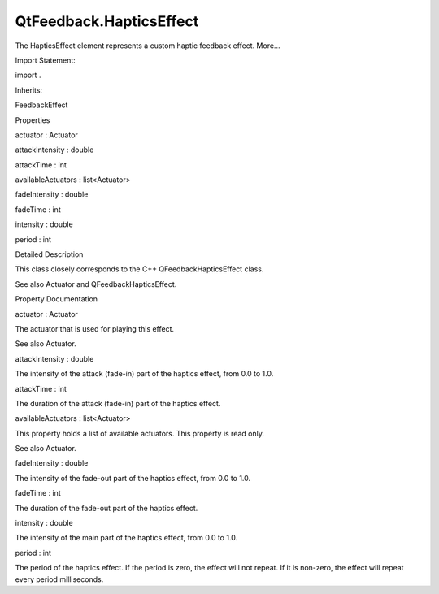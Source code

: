 QtFeedback.HapticsEffect
========================

.. raw:: html

   <p>

The HapticsEffect element represents a custom haptic feedback effect.
More...

.. raw:: html

   </p>

.. raw:: html

   <!-- @@@HapticsEffect -->

.. raw:: html

   <table class="alignedsummary">

.. raw:: html

   <tr>

.. raw:: html

   <td class="memItemLeft rightAlign topAlign">

Import Statement:

.. raw:: html

   </td>

.. raw:: html

   <td class="memItemRight bottomAlign">

import .

.. raw:: html

   </td>

.. raw:: html

   </tr>

.. raw:: html

   <tr>

.. raw:: html

   <td class="memItemLeft rightAlign topAlign">

Inherits:

.. raw:: html

   </td>

.. raw:: html

   <td class="memItemRight bottomAlign">

.. raw:: html

   <p>

FeedbackEffect

.. raw:: html

   </p>

.. raw:: html

   </td>

.. raw:: html

   </tr>

.. raw:: html

   </table>

.. raw:: html

   <ul>

.. raw:: html

   </ul>

.. raw:: html

   <h2 id="properties">

Properties

.. raw:: html

   </h2>

.. raw:: html

   <ul>

.. raw:: html

   <li class="fn">

actuator : Actuator

.. raw:: html

   </li>

.. raw:: html

   <li class="fn">

attackIntensity : double

.. raw:: html

   </li>

.. raw:: html

   <li class="fn">

attackTime : int

.. raw:: html

   </li>

.. raw:: html

   <li class="fn">

availableActuators : list<Actuator>

.. raw:: html

   </li>

.. raw:: html

   <li class="fn">

fadeIntensity : double

.. raw:: html

   </li>

.. raw:: html

   <li class="fn">

fadeTime : int

.. raw:: html

   </li>

.. raw:: html

   <li class="fn">

intensity : double

.. raw:: html

   </li>

.. raw:: html

   <li class="fn">

period : int

.. raw:: html

   </li>

.. raw:: html

   </ul>

.. raw:: html

   <!-- $$$HapticsEffect-description -->

.. raw:: html

   <h2 id="details">

Detailed Description

.. raw:: html

   </h2>

.. raw:: html

   </p>

.. raw:: html

   <p>

This class closely corresponds to the C++ QFeedbackHapticsEffect class.

.. raw:: html

   </p>

.. raw:: html

   <pre class="qml">import QtFeedback 5.0
   HapticsEffect {
   id: rumbleEffect
   attackIntensity: 0.0
   attackTime: 250
   intensity: 1.0
   duration: 100
   fadeTime: 250
   fadeIntensity: 0.0
   }
   MouseArea {
   onClicked: {
   rumbleEffect.start();  // plays a rumble effect
   }</pre>

.. raw:: html

   <p>

See also Actuator and QFeedbackHapticsEffect.

.. raw:: html

   </p>

.. raw:: html

   <!-- @@@HapticsEffect -->

.. raw:: html

   <h2>

Property Documentation

.. raw:: html

   </h2>

.. raw:: html

   <!-- $$$actuator -->

.. raw:: html

   <table class="qmlname">

.. raw:: html

   <tr valign="top" id="actuator-prop">

.. raw:: html

   <td class="tblQmlPropNode">

.. raw:: html

   <p>

actuator : Actuator

.. raw:: html

   </p>

.. raw:: html

   </td>

.. raw:: html

   </tr>

.. raw:: html

   </table>

.. raw:: html

   <p>

The actuator that is used for playing this effect.

.. raw:: html

   </p>

.. raw:: html

   <p>

See also Actuator.

.. raw:: html

   </p>

.. raw:: html

   <!-- @@@actuator -->

.. raw:: html

   <table class="qmlname">

.. raw:: html

   <tr valign="top" id="attackIntensity-prop">

.. raw:: html

   <td class="tblQmlPropNode">

.. raw:: html

   <p>

attackIntensity : double

.. raw:: html

   </p>

.. raw:: html

   </td>

.. raw:: html

   </tr>

.. raw:: html

   </table>

.. raw:: html

   <p>

The intensity of the attack (fade-in) part of the haptics effect, from
0.0 to 1.0.

.. raw:: html

   </p>

.. raw:: html

   <!-- @@@attackIntensity -->

.. raw:: html

   <table class="qmlname">

.. raw:: html

   <tr valign="top" id="attackTime-prop">

.. raw:: html

   <td class="tblQmlPropNode">

.. raw:: html

   <p>

attackTime : int

.. raw:: html

   </p>

.. raw:: html

   </td>

.. raw:: html

   </tr>

.. raw:: html

   </table>

.. raw:: html

   <p>

The duration of the attack (fade-in) part of the haptics effect.

.. raw:: html

   </p>

.. raw:: html

   <!-- @@@attackTime -->

.. raw:: html

   <table class="qmlname">

.. raw:: html

   <tr valign="top" id="availableActuators-prop">

.. raw:: html

   <td class="tblQmlPropNode">

.. raw:: html

   <p>

availableActuators : list<Actuator>

.. raw:: html

   </p>

.. raw:: html

   </td>

.. raw:: html

   </tr>

.. raw:: html

   </table>

.. raw:: html

   <p>

This property holds a list of available actuators. This property is read
only.

.. raw:: html

   </p>

.. raw:: html

   <p>

See also Actuator.

.. raw:: html

   </p>

.. raw:: html

   <!-- @@@availableActuators -->

.. raw:: html

   <table class="qmlname">

.. raw:: html

   <tr valign="top" id="fadeIntensity-prop">

.. raw:: html

   <td class="tblQmlPropNode">

.. raw:: html

   <p>

fadeIntensity : double

.. raw:: html

   </p>

.. raw:: html

   </td>

.. raw:: html

   </tr>

.. raw:: html

   </table>

.. raw:: html

   <p>

The intensity of the fade-out part of the haptics effect, from 0.0 to
1.0.

.. raw:: html

   </p>

.. raw:: html

   <!-- @@@fadeIntensity -->

.. raw:: html

   <table class="qmlname">

.. raw:: html

   <tr valign="top" id="fadeTime-prop">

.. raw:: html

   <td class="tblQmlPropNode">

.. raw:: html

   <p>

fadeTime : int

.. raw:: html

   </p>

.. raw:: html

   </td>

.. raw:: html

   </tr>

.. raw:: html

   </table>

.. raw:: html

   <p>

The duration of the fade-out part of the haptics effect.

.. raw:: html

   </p>

.. raw:: html

   <!-- @@@fadeTime -->

.. raw:: html

   <table class="qmlname">

.. raw:: html

   <tr valign="top" id="intensity-prop">

.. raw:: html

   <td class="tblQmlPropNode">

.. raw:: html

   <p>

intensity : double

.. raw:: html

   </p>

.. raw:: html

   </td>

.. raw:: html

   </tr>

.. raw:: html

   </table>

.. raw:: html

   <p>

The intensity of the main part of the haptics effect, from 0.0 to 1.0.

.. raw:: html

   </p>

.. raw:: html

   <!-- @@@intensity -->

.. raw:: html

   <table class="qmlname">

.. raw:: html

   <tr valign="top" id="period-prop">

.. raw:: html

   <td class="tblQmlPropNode">

.. raw:: html

   <p>

period : int

.. raw:: html

   </p>

.. raw:: html

   </td>

.. raw:: html

   </tr>

.. raw:: html

   </table>

.. raw:: html

   <p>

The period of the haptics effect. If the period is zero, the effect will
not repeat. If it is non-zero, the effect will repeat every period
milliseconds.

.. raw:: html

   </p>

.. raw:: html

   <!-- @@@period -->
